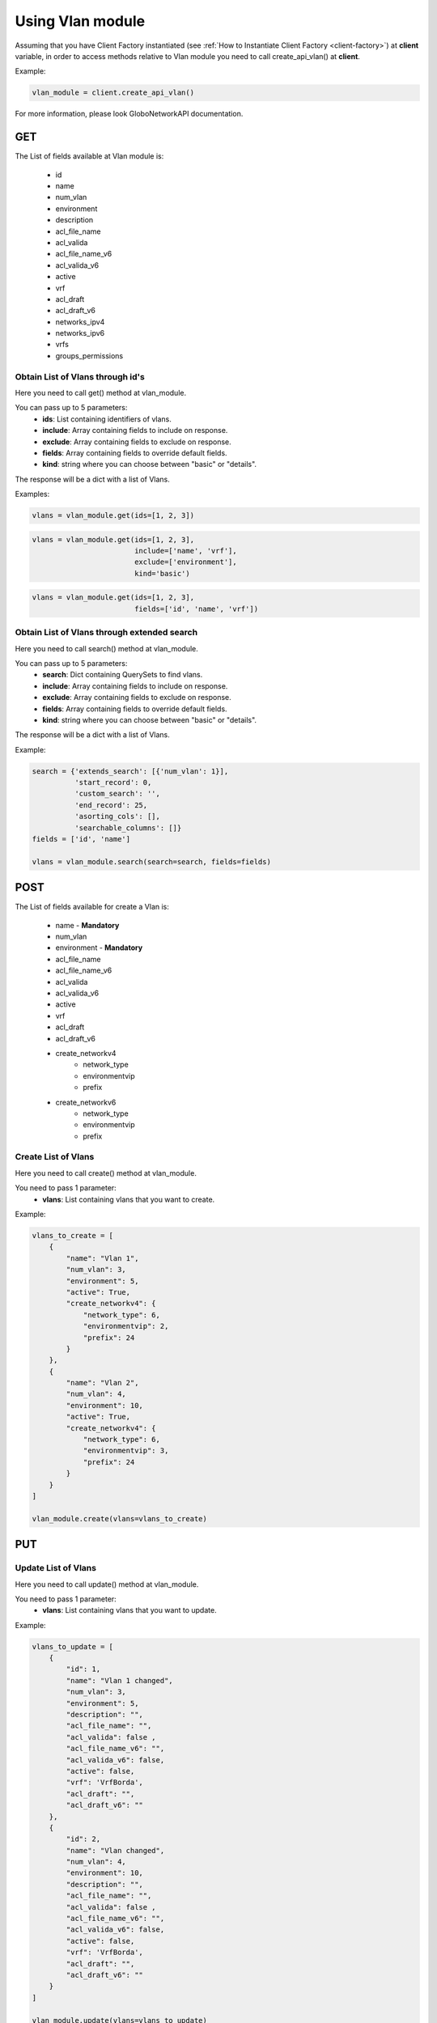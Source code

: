 Using Vlan module
#################

Assuming that you have Client Factory instantiated (see :ref:`How to Instantiate Client Factory <client-factory>`) at **client** variable, in order to access methods relative to Vlan module you need to call create_api_vlan() at **client**.

Example:

.. code-block:: python

   vlan_module = client.create_api_vlan()

For more information, please look GloboNetworkAPI documentation.

GET
***

The List of fields available at Vlan module is:

    * id
    * name
    * num_vlan
    * environment
    * description
    * acl_file_name
    * acl_valida
    * acl_file_name_v6
    * acl_valida_v6
    * active
    * vrf
    * acl_draft
    * acl_draft_v6
    * networks_ipv4
    * networks_ipv6
    * vrfs
    * groups_permissions

Obtain List of Vlans through id's
=================================

Here you need to call get() method at vlan_module.

You can pass up to 5 parameters:
    * **ids**: List containing identifiers of vlans.
    * **include**: Array containing fields to include on response.
    * **exclude**: Array containing fields to exclude on response.
    * **fields**: Array containing fields to override default fields.
    * **kind**: string where you can choose between "basic" or "details".

The response will be a dict with a list of Vlans.

Examples:

.. code-block:: python

    vlans = vlan_module.get(ids=[1, 2, 3])

.. code-block:: python

    vlans = vlan_module.get(ids=[1, 2, 3],
                            include=['name', 'vrf'],
                            exclude=['environment'],
                            kind='basic')

.. code-block:: python

    vlans = vlan_module.get(ids=[1, 2, 3],
                            fields=['id', 'name', 'vrf'])

Obtain List of Vlans through extended search
============================================

Here you need to call search() method at vlan_module.

You can pass up to 5 parameters:
    * **search**: Dict containing QuerySets to find vlans.
    * **include**: Array containing fields to include on response.
    * **exclude**: Array containing fields to exclude on response.
    * **fields**: Array containing fields to override default fields.
    * **kind**: string where you can choose between "basic" or "details".

The response will be a dict with a list of Vlans.

Example:

.. code-block:: python

    search = {'extends_search': [{'num_vlan': 1}],
              'start_record': 0,
              'custom_search': '',
              'end_record': 25,
              'asorting_cols': [],
              'searchable_columns': []}
    fields = ['id', 'name']

    vlans = vlan_module.search(search=search, fields=fields)

POST
****

The List of fields available for create a Vlan is:

    * name - **Mandatory**
    * num_vlan
    * environment - **Mandatory**
    * acl_file_name
    * acl_file_name_v6
    * acl_valida
    * acl_valida_v6
    * active
    * vrf
    * acl_draft
    * acl_draft_v6
    * create_networkv4
        * network_type
        * environmentvip
        * prefix
    * create_networkv6
        * network_type
        * environmentvip
        * prefix

Create List of Vlans
====================

Here you need to call create() method at vlan_module.

You need to pass 1 parameter:
    * **vlans**: List containing vlans that you want to create.

Example:

.. code-block:: python

    vlans_to_create = [
        {
            "name": "Vlan 1",
            "num_vlan": 3,
            "environment": 5,
            "active": True,
            "create_networkv4": {
                "network_type": 6,
                "environmentvip": 2,
                "prefix": 24
            }
        },
        {
            "name": "Vlan 2",
            "num_vlan": 4,
            "environment": 10,
            "active": True,
            "create_networkv4": {
                "network_type": 6,
                "environmentvip": 3,
                "prefix": 24
            }
        }
    ]

    vlan_module.create(vlans=vlans_to_create)


PUT
***

Update List of Vlans
====================

Here you need to call update() method at vlan_module.

You need to pass 1 parameter:
    * **vlans**: List containing vlans that you want to update.

Example:

.. code-block:: python

    vlans_to_update = [
        {
            "id": 1,
            "name": "Vlan 1 changed",
            "num_vlan": 3,
            "environment": 5,
            "description": "",
            "acl_file_name": "",
            "acl_valida": false ,
            "acl_file_name_v6": "",
            "acl_valida_v6": false,
            "active": false,
            "vrf": 'VrfBorda',
            "acl_draft": "",
            "acl_draft_v6": ""
        },
        {
            "id": 2,
            "name": "Vlan changed",
            "num_vlan": 4,
            "environment": 10,
            "description": "",
            "acl_file_name": "",
            "acl_valida": false ,
            "acl_file_name_v6": "",
            "acl_valida_v6": false,
            "active": false,
            "vrf": 'VrfBorda',
            "acl_draft": "",
            "acl_draft_v6": ""
        }
    ]

    vlan_module.update(vlans=vlans_to_update)


DELETE
******

Delete List of Vlans
====================

Here you need to call delete() method at vlan_module.

You need to pass 1 parameter:
    * **ids**: List containing identifiers of vlans that you want to delete.

Example:

.. code-block:: python

    vlan_module.delete(ids=[1, 2, 3])

